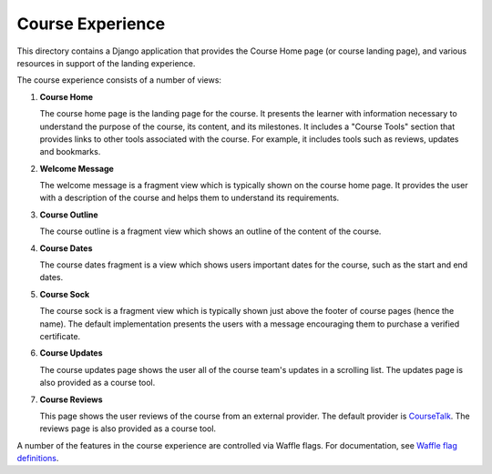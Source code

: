 Course Experience
-----------------

This directory contains a Django application that provides the Course Home page
(or course landing page), and various resources in support of the landing
experience.

The course experience consists of a number of views:

1. **Course Home**

   The course home page is the landing page for the course. It presents
   the learner with information necessary to understand the purpose of the
   course, its content, and its milestones. It includes a "Course Tools"
   section that provides links to other tools associated with the course.
   For example, it includes tools such as reviews, updates and bookmarks.

2. **Welcome Message**

   The welcome message is a fragment view which is typically shown on the
   course home page. It provides the user with a description of the course
   and helps them to understand its requirements.

3. **Course Outline**

   The course outline is a fragment view which shows an outline of the content
   of the course.

4. **Course Dates**

   The course dates fragment is a view which shows users important dates for the
   course, such as the start and end dates.

5. **Course Sock**

   The course sock is a fragment view which is typically shown just above
   the footer of course pages (hence the name). The default implementation
   presents the users with a message encouraging them to purchase a verified
   certificate.

6. **Course Updates**

   The course updates page shows the user all of the course team's updates
   in a scrolling list. The updates page is also provided as a course tool.

7. **Course Reviews**

   This page shows the user reviews of the course from an external provider.
   The default provider is `CourseTalk`_. The reviews page is also provided
   as a course tool.

A number of the features in the course experience are controlled via Waffle
flags. For documentation, see `Waffle flag definitions`_.

.. _CourseTalk: https://www.coursetalk.com/
.. _Waffle flag definitions: https://github.com/edx/edx-platform/blob/master/openedx/features/course_experience/__init__.py
